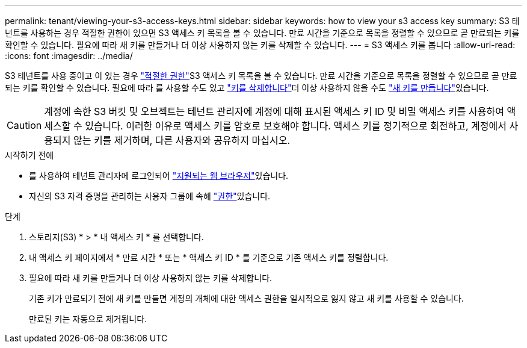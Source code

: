 ---
permalink: tenant/viewing-your-s3-access-keys.html 
sidebar: sidebar 
keywords: how to view your s3 access key 
summary: S3 테넌트를 사용하는 경우 적절한 권한이 있으면 S3 액세스 키 목록을 볼 수 있습니다. 만료 시간을 기준으로 목록을 정렬할 수 있으므로 곧 만료되는 키를 확인할 수 있습니다. 필요에 따라 새 키를 만들거나 더 이상 사용하지 않는 키를 삭제할 수 있습니다. 
---
= S3 액세스 키를 봅니다
:allow-uri-read: 
:icons: font
:imagesdir: ../media/


[role="lead"]
S3 테넌트를 사용 중이고 이 있는 경우 link:tenant-management-permissions.html["적절한 권한"]S3 액세스 키 목록을 볼 수 있습니다. 만료 시간을 기준으로 목록을 정렬할 수 있으므로 곧 만료되는 키를 확인할 수 있습니다. 필요에 따라 를 사용할 수도  있고 link:deleting-your-own-s3-access-keys.html["키를 삭제합니다"]더 이상 사용하지 않을 수도 link:creating-your-own-s3-access-keys.html["새 키를 만듭니다"]있습니다.


CAUTION: 계정에 속한 S3 버킷 및 오브젝트는 테넌트 관리자에 계정에 대해 표시된 액세스 키 ID 및 비밀 액세스 키를 사용하여 액세스할 수 있습니다. 이러한 이유로 액세스 키를 암호로 보호해야 합니다. 액세스 키를 정기적으로 회전하고, 계정에서 사용되지 않는 키를 제거하며, 다른 사용자와 공유하지 마십시오.

.시작하기 전에
* 를 사용하여 테넌트 관리자에 로그인되어 link:../admin/web-browser-requirements.html["지원되는 웹 브라우저"]있습니다.
* 자신의 S3 자격 증명을 관리하는 사용자 그룹에 속해 link:tenant-management-permissions.html["권한"]있습니다.


.단계
. 스토리지(S3) * > * 내 액세스 키 * 를 선택합니다.
. 내 액세스 키 페이지에서 * 만료 시간 * 또는 * 액세스 키 ID * 를 기준으로 기존 액세스 키를 정렬합니다.
. 필요에 따라 새 키를 만들거나 더 이상 사용하지 않는 키를 삭제합니다.
+
기존 키가 만료되기 전에 새 키를 만들면 계정의 개체에 대한 액세스 권한을 일시적으로 잃지 않고 새 키를 사용할 수 있습니다.

+
만료된 키는 자동으로 제거됩니다.


